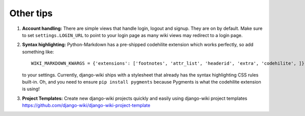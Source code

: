 Other tips
==========

1. **Account handling:** There are simple views that handle login,
   logout and signup. They are on by default. Make sure to set
   ``settings.LOGIN_URL`` to point to your login page as many wiki views
   may redirect to a login page.

2. **Syntax highlighting:** Python-Markdown has a pre-shipped codehilite
   extension which works perfectly, so add something like::

       WIKI_MARKDOWN_KWARGS = {'extensions': ['footnotes', 'attr_list', 'headerid', 'extra', 'codehilite', ]}

   to your settings. Currently, django-wiki ships with a stylesheet
   that already has the syntax highlighting CSS rules built-in. Oh, and
   you need to ensure ``pip install pygments`` because Pygments is what
   the codehilite extension is using!

3. **Project Templates:** Create new django-wiki projects quickly and easily using django-wiki project templates
   https://github.com/django-wiki/django-wiki-project-template
